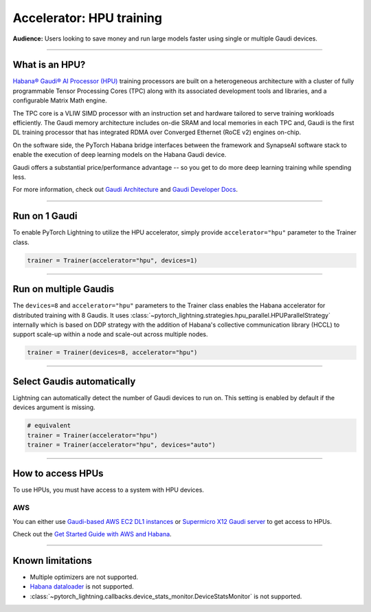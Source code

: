 .. _hpu_basics:

Accelerator: HPU training
=========================
**Audience:** Users looking to save money and run large models faster using single or multiple Gaudi devices.

----

What is an HPU?
---------------

`Habana® Gaudi® AI Processor (HPU) <https://habana.ai/>`__ training processors are built on a heterogeneous architecture with a cluster of fully programmable Tensor Processing Cores (TPC) along with its associated development tools and libraries, and a configurable Matrix Math engine.

The TPC core is a VLIW SIMD processor with an instruction set and hardware tailored to serve training workloads efficiently.
The Gaudi memory architecture includes on-die SRAM and local memories in each TPC and,
Gaudi is the first DL training processor that has integrated RDMA over Converged Ethernet (RoCE v2) engines on-chip.

On the software side, the PyTorch Habana bridge interfaces between the framework and SynapseAI software stack to enable the execution of deep learning models on the Habana Gaudi device.

Gaudi offers a substantial price/performance advantage -- so you get to do more deep learning training while spending less.

For more information, check out `Gaudi Architecture <https://docs.habana.ai/en/latest/Gaudi_Overview/Gaudi_Overview.html#gaudi-architecture>`__ and `Gaudi Developer Docs <https://developer.habana.ai>`__.

----

Run on 1 Gaudi
--------------

To enable PyTorch Lightning to utilize the HPU accelerator, simply provide ``accelerator="hpu"`` parameter to the Trainer class.

.. code-block:: python

    trainer = Trainer(accelerator="hpu", devices=1)

----

Run on multiple Gaudis
----------------------
The ``devices=8`` and ``accelerator="hpu"`` parameters to the Trainer class enables the Habana accelerator for distributed training with 8 Gaudis.
It uses :class:`~pytorch_lightning.strategies.hpu_parallel.HPUParallelStrategy` internally which is based on DDP strategy with the addition of Habana's collective communication library (HCCL) to support scale-up within a node and scale-out across multiple nodes.

.. code-block:: python

    trainer = Trainer(devices=8, accelerator="hpu")

----

Select Gaudis automatically
---------------------------

Lightning can automatically detect the number of Gaudi devices to run on. This setting is enabled by default if the devices argument is missing.

.. code-block:: python

    # equivalent
    trainer = Trainer(accelerator="hpu")
    trainer = Trainer(accelerator="hpu", devices="auto")

----

How to access HPUs
------------------

To use HPUs, you must have access to a system with HPU devices.

AWS
^^^
You can either use `Gaudi-based AWS EC2 DL1 instances <https://aws.amazon.com/ec2/instance-types/dl1/>`__ or `Supermicro X12 Gaudi server <https://www.supermicro.com/en/solutions/habana-gaudi>`__ to get access to HPUs.

Check out the `Get Started Guide with AWS and Habana <https://docs.habana.ai/en/latest/AWS_EC2_Getting_Started/AWS_EC2_Getting_Started.html>`__.

----

.. _known-limitations_hpu:

Known limitations
-----------------

* Multiple optimizers are not supported.
* `Habana dataloader <https://docs.habana.ai/en/latest/PyTorch_User_Guide/PyTorch_User_Guide.html#habana-data-loader>`__ is not supported.
* :class:`~pytorch_lightning.callbacks.device_stats_monitor.DeviceStatsMonitor` is not supported.
